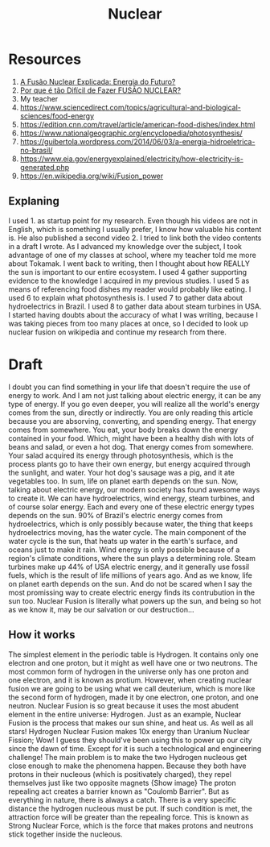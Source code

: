 #+TITLE: Nuclear

* Resources
1. [[https://www.youtube.com/watch?v=cXarvv2j9WI][A Fusão Nuclear Explicada: Energia do Futuro?]]
2. [[https://www.youtube.com/watch?v=HhhDYebf__s][Por que é tão Difícil de Fazer FUSÃO NUCLEAR?]]
3. My teacher
4. https://www.sciencedirect.com/topics/agricultural-and-biological-sciences/food-energy
5. https://edition.cnn.com/travel/article/american-food-dishes/index.html
6. https://www.nationalgeographic.org/encyclopedia/photosynthesis/
7. https://guibertola.wordpress.com/2014/06/03/a-energia-hidroeletrica-no-brasil/
8. https://www.eia.gov/energyexplained/electricity/how-electricity-is-generated.php
9. https://en.wikipedia.org/wiki/Fusion_power

** Explaning
I used 1. as startup point for my research. Even though his videos are not in English, which is something I usually prefer, I know how valuable his content is. He also published a second video 2. I tried to link both the video contents in a draft I wrote. As I advanced my knowledge over the subject, I took advantage of one of my classes at school, where my teacher told me more about Tokamak. I went back to writing, then I thought about how REALLY the sun is important to our entire ecosystem. I used 4 gather supporting evidence to the knowledge I acquired in my previous studies. I used 5 as means of referencing food dishes my reader would probably like eating. I used 6 to explain what photosynthesis is. I used 7 to gather data about hydroelectrics in Brazil. I used 8 to gather data about steam turbines in USA. I started having doubts about the accuracy of what I was writing, because I was taking pieces from too many places at once, so I decided to look up nuclear fusion on wikipedia and continue my research from there.

* Draft
I doubt you can find something in your life that doesn't require the use of energy to work. And I am not just talking about electric energy, it can be any type of energy. If you go even deeper, you will realize all the world's energy comes from the sun, directly or indirectly. You are only reading this article because you are absorving, converting, and spending energy. That energy comes from somewhere. You eat, your body breaks down the energy contained in your food. Which, might have been a healthy dish with lots of beans and salad, or even a hot dog. That energy comes from somewhere. Your salad acquired its energy through photosynthesis, which is the process plants go to have their own energy, but energy acquired through the sunlight, and water. Your hot dog's sausage was a pig, and it ate vegetables too. In sum, life on planet earth depends on the sun.
Now, talking about electric energy, our modern society has found awesome ways to create it. We can have hydroelectrics, wind energy, steam turbines, and of course solar energy. Each and every one of these electric energy types depends on the sun. 90% of Brazil's electric energy comes from hydroelectrics, which is only possibly because water, the thing that keeps hydroelectrics moving, has the water cycle. The main component of the water cycle is the sun, that heats up water in the earth's surface, and oceans just to make it rain. Wind energy is only possible because of a region's climate conditions, where the sun plays a determining role. Steam turbines make up 44% of USA electric energy, and it generally use fossil fuels, which is the result of life millions of years ago. And as we know, life on planet earth depends on the sun.
And do not be scared when I say the most promissing way to create electric energy finds its contrubution in the sun too. Nuclear Fusion is literally what powers up the sun, and being so hot as we know it, may be our salvation or our destruction...
** How it works
The simplest element in the periodic table is Hydrogen. It contains only one electron and one proton, but it might as well have one or two neutrons. The most common form of hydrogen in the universe only has one proton and one electron, and it is known as protium.
However, when creating nuclear fusion we are going to be using what we call deuterium, which is more like the second form of hydrogen, made it by one electron, one proton, and one neutron.
Nuclear Fusion is so great because it uses the most abudent element in the entire universe: Hydrogen. Just as an example, Nuclear Fusion is the process that makes our sun shine, and heat us. As well as all stars!
Hydrogen Nuclear Fusion makes 10x energy than Uranium Nuclear Fission;
Wow! I guess they should've been using this to power up our city since the dawn of time. Except for it is such a technological and engineering challenge! The main problem is to make the two Hydrogen nucleous get close enough to make the phenomena happen. Because they both have protons in their nucleous (which is positivately charged), they repel themselves just like two opposite magnets {Show image} The proton repealing act creates a barrier known as "Coulomb Barrier".
But as everything in nature, there is always a catch. There is a very specific distance the hydrogen nucleous must be put. If such condition is met, the attraction force will be greater than the repealing force. This is known as Strong Nuclear Force, which is the force that makes protons and neutrons stick together inside the nucleous.
